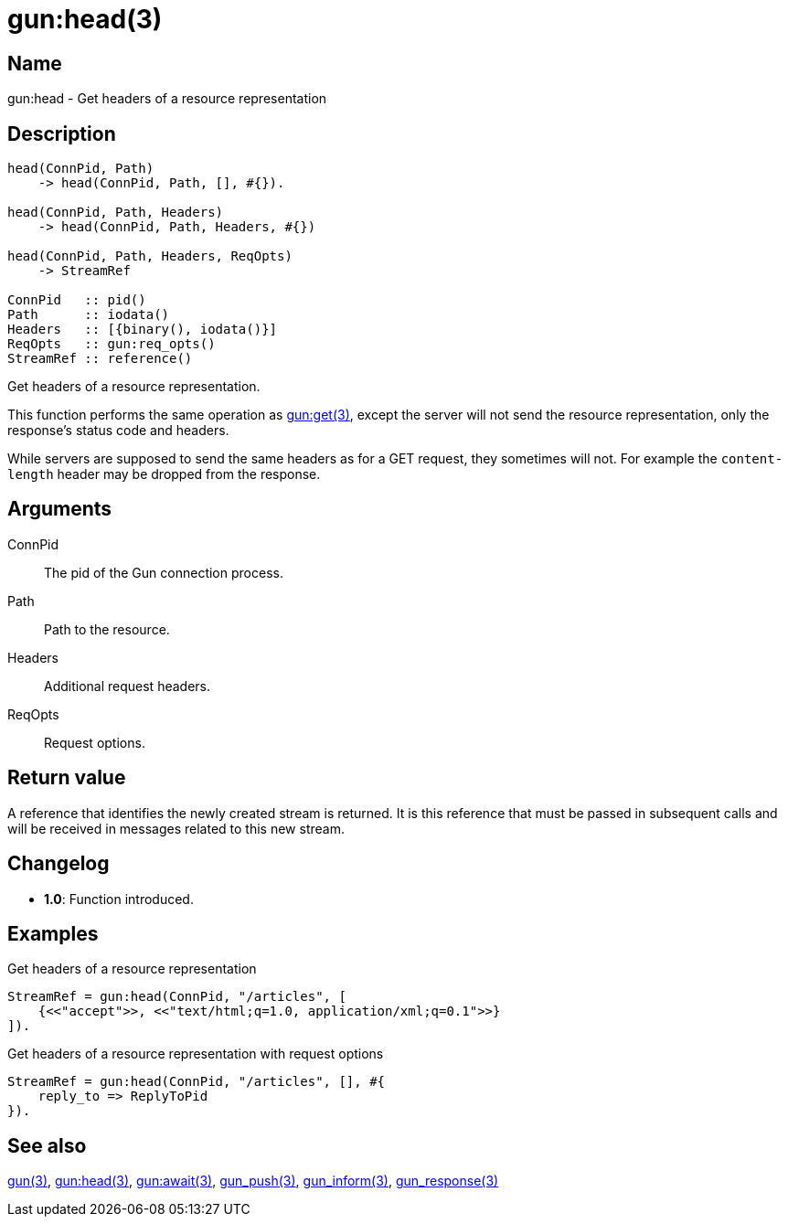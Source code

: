 = gun:head(3)

== Name

gun:head - Get headers of a resource representation

== Description

[source,erlang]
----
head(ConnPid, Path)
    -> head(ConnPid, Path, [], #{}).

head(ConnPid, Path, Headers)
    -> head(ConnPid, Path, Headers, #{})

head(ConnPid, Path, Headers, ReqOpts)
    -> StreamRef

ConnPid   :: pid()
Path      :: iodata()
Headers   :: [{binary(), iodata()}]
ReqOpts   :: gun:req_opts()
StreamRef :: reference()
----

Get headers of a resource representation.

This function performs the same operation as
link:man:gun:get(3)[gun:get(3)], except the server will not
send the resource representation, only the response's status
code and headers.

While servers are supposed to send the same headers as for
a GET request, they sometimes will not. For example the
`content-length` header may be dropped from the response.

== Arguments

ConnPid::

The pid of the Gun connection process.

Path::

Path to the resource.

Headers::

Additional request headers.

ReqOpts::

Request options.

== Return value

A reference that identifies the newly created stream is
returned. It is this reference that must be passed in
subsequent calls and will be received in messages related
to this new stream.

== Changelog

* *1.0*: Function introduced.

== Examples

.Get headers of a resource representation
[source,erlang]
----
StreamRef = gun:head(ConnPid, "/articles", [
    {<<"accept">>, <<"text/html;q=1.0, application/xml;q=0.1">>}
]).
----

.Get headers of a resource representation with request options
[source,erlang]
----
StreamRef = gun:head(ConnPid, "/articles", [], #{
    reply_to => ReplyToPid
}).
----

== See also

link:man:gun(3)[gun(3)],
link:man:gun:get(3)[gun:head(3)],
link:man:gun:await(3)[gun:await(3)],
link:man:gun_push(3)[gun_push(3)],
link:man:gun_inform(3)[gun_inform(3)],
link:man:gun_response(3)[gun_response(3)]
